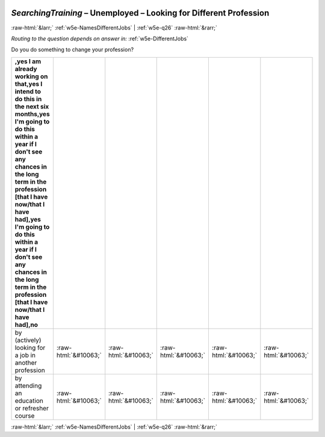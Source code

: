 .. _w5e-SearchingTraining: 

 
 .. role:: raw-html(raw) 
        :format: html 
 
`SearchingTraining` – Unemployed – Looking for Different Profession
======================================================================================= 


:raw-html:`&larr;` :ref:`w5e-NamesDifferentJobs` | :ref:`w5e-q26` :raw-html:`&rarr;` 
 
*Routing to the question depends on answer in:* :ref:`w5e-DifferentJobs` 

Do you do something to change your profession?
 
.. csv-table:: 
   :delim: | 
   :header: ,yes I am already working on that,yes I intend to do this in the next six months,yes I'm going to do this within a year if I don't see any chances in the long term in the profession [that I have now/that I have had],yes I'm going to do this within a year if I don't see any chances in the long term in the profession [that I have now/that I have had],no
 
           by (actively) looking for a job in another profession | :raw-html:`&#10063;`|:raw-html:`&#10063;`|:raw-html:`&#10063;`|:raw-html:`&#10063;`|:raw-html:`&#10063;` 
           by attending an education or refresher course | :raw-html:`&#10063;`|:raw-html:`&#10063;`|:raw-html:`&#10063;`|:raw-html:`&#10063;`|:raw-html:`&#10063;` 

.. image:: ../_screenshots/w5-SearchingTraining.png 


:raw-html:`&larr;` :ref:`w5e-NamesDifferentJobs` | :ref:`w5e-q26` :raw-html:`&rarr;` 
 
